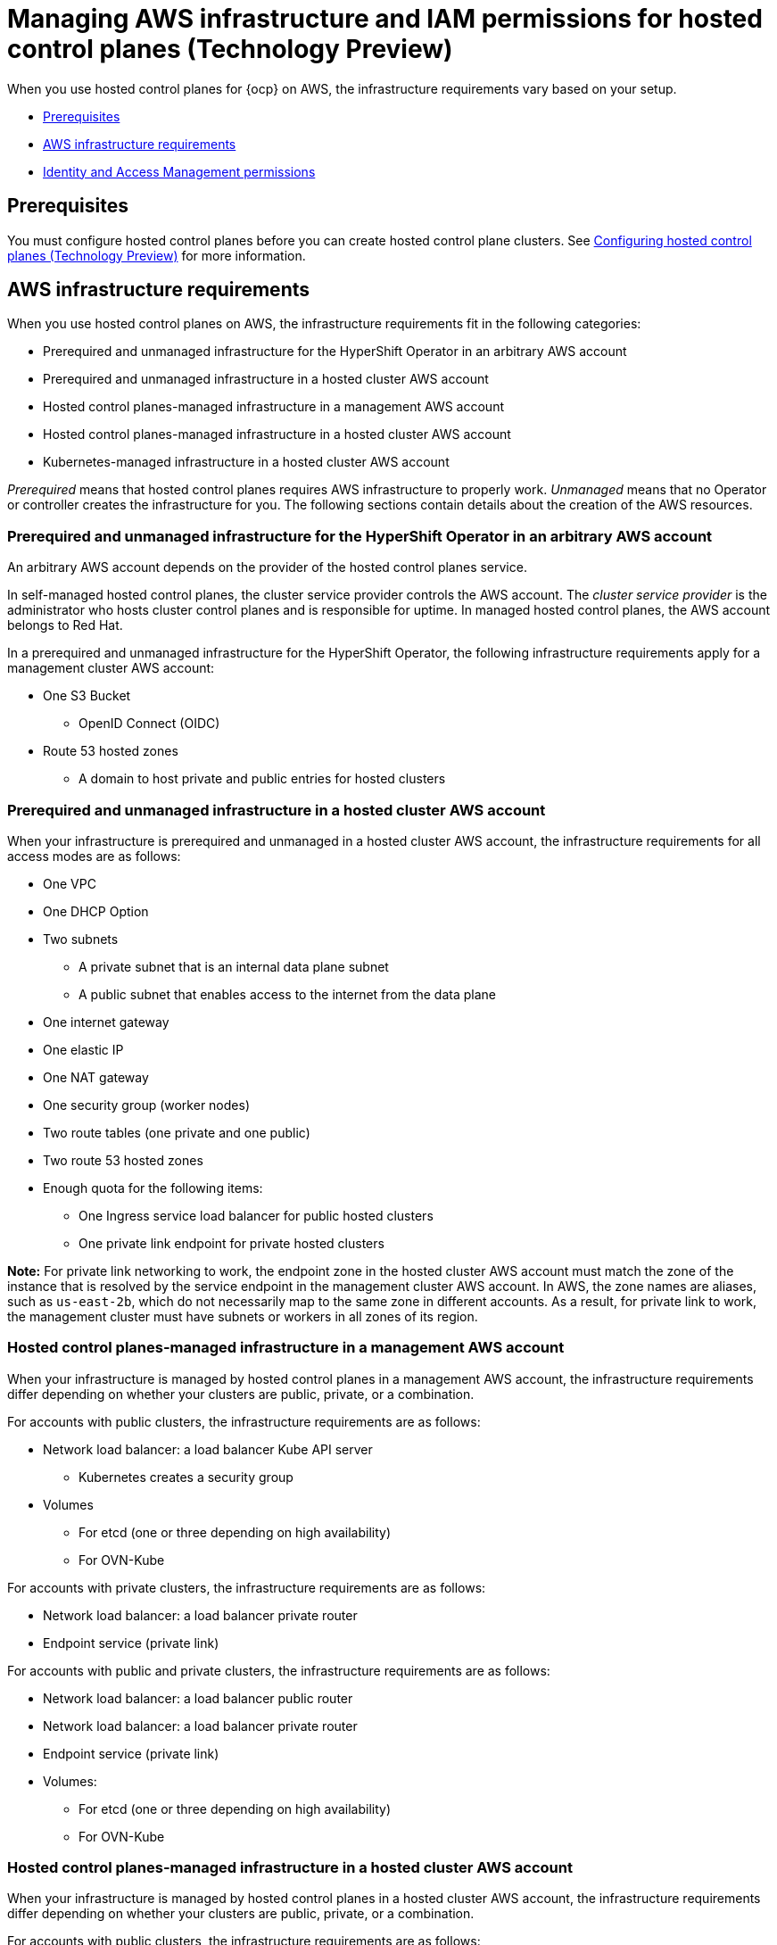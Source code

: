 [#hosted-control-planes-manage-aws-infra-iam]
= Managing AWS infrastructure and IAM permissions for hosted control planes (Technology Preview)

When you use hosted control planes for {ocp} on AWS, the infrastructure requirements vary based on your setup. 

* <<hosted-aws-infra-iam-prereqs,Prerequisites>>
* <<hosting-cluster-aws-infra-reqs,AWS infrastructure requirements>>
* <<iam-aws,Identity and Access Management permissions>>

[#hosted-aws-infra-iam-prereqs]
== Prerequisites

You must configure hosted control planes before you can create hosted control plane clusters. See xref:../../clusters/hosted_control_planes/configure_hosted_aws.adoc#hosting-service-cluster-configure-aws[Configuring hosted control planes (Technology Preview)] for more information.

[#hosting-cluster-aws-infra-reqs]
== AWS infrastructure requirements

When you use hosted control planes on AWS, the infrastructure requirements fit in the following categories:

* Prerequired and unmanaged infrastructure for the HyperShift Operator in an arbitrary AWS account
* Prerequired and unmanaged infrastructure in a hosted cluster AWS account
* Hosted control planes-managed infrastructure in a management AWS account
* Hosted control planes-managed infrastructure in a hosted cluster AWS account
* Kubernetes-managed infrastructure in a hosted cluster AWS account

_Prerequired_ means that hosted control planes requires AWS infrastructure to properly work. _Unmanaged_ means that no Operator or controller creates the infrastructure for you. The following sections contain details about the creation of the AWS resources.

[#infra-prerequired-unmanaged-for-ho]
=== Prerequired and unmanaged infrastructure for the HyperShift Operator in an arbitrary AWS account

An arbitrary AWS account depends on the provider of the hosted control planes service. 

In self-managed hosted control planes, the cluster service provider controls the AWS account. The _cluster service provider_ is the administrator who hosts cluster control planes and is responsible for uptime. In managed hosted control planes, the AWS account belongs to Red&nbsp;Hat.

In a prerequired and unmanaged infrastructure for the HyperShift Operator, the following infrastructure requirements apply for a management cluster AWS account:

* One S3 Bucket
** OpenID Connect (OIDC)
* Route 53 hosted zones
** A domain to host private and public entries for hosted clusters

[#infra-prerequired-unmanaged-hosted-cluster-aws]
=== Prerequired and unmanaged infrastructure in a hosted cluster AWS account

When your infrastructure is prerequired and unmanaged in a hosted cluster AWS account, the infrastructure requirements for all access modes are as follows:

* One VPC
* One DHCP Option
* Two subnets
** A private subnet that is an internal data plane subnet
** A public subnet that enables access to the internet from the data plane
* One internet gateway
* One elastic IP
* One NAT gateway
* One security group (worker nodes)
* Two route tables (one private and one public)
* Two route 53 hosted zones
* Enough quota for the following items:
** One Ingress service load balancer for public hosted clusters
** One private link endpoint for private hosted clusters

*Note:* For private link networking to work, the endpoint zone in the hosted cluster AWS account must match the zone of the instance that is resolved by the service endpoint in the management cluster AWS account. In AWS, the zone names are aliases, such as `us-east-2b`, which do not necessarily map to the same zone in different accounts. As a result, for private link to work, the management cluster must have subnets or workers in all zones of its region.

[#infra-managed-by-hypershift-mgmt-aws-acct]
=== Hosted control planes-managed infrastructure in a management AWS account

When your infrastructure is managed by hosted control planes in a management AWS account, the infrastructure requirements differ depending on whether your clusters are public, private, or a combination.

For accounts with public clusters, the infrastructure requirements are as follows:

* Network load balancer: a load balancer Kube API server
** Kubernetes creates a security group
* Volumes
** For etcd (one or three depending on high availability)
** For OVN-Kube

For accounts with private clusters, the infrastructure requirements are as follows:

* Network load balancer: a load balancer private router
* Endpoint service (private link)

For accounts with public and private clusters, the infrastructure requirements are as follows:

* Network load balancer: a load balancer public router
* Network load balancer: a load balancer private router
* Endpoint service (private link)
* Volumes:
** For etcd (one or three depending on high availability)
** For OVN-Kube

[#infra-managed-by-hypershift-in-hosted-cluster-aws-acct]
=== Hosted control planes-managed infrastructure in a hosted cluster AWS account

When your infrastructure is managed by hosted control planes in a hosted cluster AWS account, the infrastructure requirements differ depending on whether your clusters are public, private, or a combination.

For accounts with public clusters, the infrastructure requirements are as follows:

* Node pools must have EC2 instances that have `Role` and `RolePolicy` defined.

For accounts with private clusters, the infrastructure requirements are as follows:

* One private link endpoint for each availability zone
* EC2 instances for node pools

For accounts with public and private clusters, the infrastructure requirements are as follows:

* One private link endpoint for each availability zone
* EC2 instances for node pools

[#infra-managed-by-kubernetes-in-hosted-cluster-aws-acct]
=== Kubernetes-managed infrastructure in a hosted cluster AWS account

When Kubernetes manages your infrastructure in a hosted cluster AWS account, the infrastructure requirements are as follows:

* A network load balancer for default Ingress
* An S3 bucket for registry

[#iam-aws]
== Identity and Access Management (IAM) permissions

In the context of hosted control planes, the consumer is responsible to create the Amazon Resource Name (ARN) roles. The _consumer_ is an automated process to generate the permissions files. The consumer might be the command line interface or OpenShift Cluster Manager. Hosted control planes tries to enable granularity to honor the principle of least-privilege components, which means that every component uses its own role to operate or create AWS objects, and the roles are limited to what is required for the product to function normally.

//I'm keeping the next line commented-out until that documentation has been ported from upstream
//For an example of how the command line interface can create the ARN roles, see link:NEED LINK[Creating AWS infrastructure and IAM resources separately].

The hosted cluster receives the ARN roles as input and the consumer creates an AWS permission configuration for each component. As a result, the component can authenticate through STS and preconfigured OIDC IDP.

The following roles are consumed by some of the components from hosted control planes that run on the control plane and operate on the data plane:

* `controlPlaneOperatorARN`
* `imageRegistryARN`
* `ingressARN`
* `kubeCloudControllerARN`
* `nodePoolManagementARN`
* `storageARN`
* `networkARN`

The following example shows a reference to the IAM roles from the hosted cluster:
----
...
endpointAccess: Public
  region: us-east-2
  resourceTags:
  - key: kubernetes.io/cluster/example-cluster-bz4j5
    value: owned
rolesRef:
    controlPlaneOperatorARN: arn:aws:iam::820196288204:role/example-cluster-bz4j5-control-plane-operator
    imageRegistryARN: arn:aws:iam::820196288204:role/example-cluster-bz4j5-openshift-image-registry
    ingressARN: arn:aws:iam::820196288204:role/example-cluster-bz4j5-openshift-ingress
    kubeCloudControllerARN: arn:aws:iam::820196288204:role/example-cluster-bz4j5-cloud-controller
    networkARN: arn:aws:iam::820196288204:role/example-cluster-bz4j5-cloud-network-config-controller
    nodePoolManagementARN: arn:aws:iam::820196288204:role/example-cluster-bz4j5-node-pool
    storageARN: arn:aws:iam::820196288204:role/example-cluster-bz4j5-aws-ebs-csi-driver-controller
type: AWS
...
----

The roles that hosted control planes uses are shown in the following examples:

* `ingressARN`
+
----
{
    "Version": "2012-10-17",
    "Statement": [
        {
            "Effect": "Allow",
            "Action": [
                "elasticloadbalancing:DescribeLoadBalancers",
                "tag:GetResources",
                "route53:ListHostedZones"
            ],
            "Resource": "\*"
        },
        {
            "Effect": "Allow",
            "Action": [
                "route53:ChangeResourceRecordSets"
            ],
            "Resource": [
                "arn:aws:route53:::PUBLIC_ZONE_ID",
                "arn:aws:route53:::PRIVATE_ZONE_ID"
            ]
        }
    ]
}
----
* `imageRegistryARN`
+
----
{
    "Version": "2012-10-17",
    "Statement": [
        {
            "Effect": "Allow",
            "Action": [
                "s3:CreateBucket",
                "s3:DeleteBucket",
                "s3:PutBucketTagging",
                "s3:GetBucketTagging",
                "s3:PutBucketPublicAccessBlock",
                "s3:GetBucketPublicAccessBlock",
                "s3:PutEncryptionConfiguration",
                "s3:GetEncryptionConfiguration",
                "s3:PutLifecycleConfiguration",
                "s3:GetLifecycleConfiguration",
                "s3:GetBucketLocation",
                "s3:ListBucket",
                "s3:GetObject",
                "s3:PutObject",
                "s3:DeleteObject",
                "s3:ListBucketMultipartUploads",
                "s3:AbortMultipartUpload",
                "s3:ListMultipartUploadParts"
            ],
            "Resource": "\*"
        }
    ]
}
----
* `storageARN`
+
----
{
    "Version": "2012-10-17",
    "Statement": [
        {
            "Effect": "Allow",
            "Action": [
                "ec2:AttachVolume",
                "ec2:CreateSnapshot",
                "ec2:CreateTags",
                "ec2:CreateVolume",
                "ec2:DeleteSnapshot",
                "ec2:DeleteTags",
                "ec2:DeleteVolume",
                "ec2:DescribeInstances",
                "ec2:DescribeSnapshots",
                "ec2:DescribeTags",
                "ec2:DescribeVolumes",
                "ec2:DescribeVolumesModifications",
                "ec2:DetachVolume",
                "ec2:ModifyVolume"
            ],
            "Resource": "\*"
        }
    ]
}
----
* `networkARN`
+
----
{
    "Version": "2012-10-17",
    "Statement": [
        {
            "Effect": "Allow",
            "Action": [
                "ec2:DescribeInstances",
                "ec2:DescribeInstanceStatus",
                "ec2:DescribeInstanceTypes",
                "ec2:UnassignPrivateIpAddresses",
                "ec2:AssignPrivateIpAddresses",
                "ec2:UnassignIpv6Addresses",
                "ec2:AssignIpv6Addresses",
                "ec2:DescribeSubnets",
                "ec2:DescribeNetworkInterfaces"
            ],
            "Resource": "\*"
        }
    ]
}
----
* `kubeCloudControllerARN`
+
----
{
    "Version": "2012-10-17",
    "Statement": [
        {
            "Action": [
                "ec2:DescribeInstances",
                "ec2:DescribeImages",
                "ec2:DescribeRegions",
                "ec2:DescribeRouteTables",
                "ec2:DescribeSecurityGroups",
                "ec2:DescribeSubnets",
                "ec2:DescribeVolumes",
                "ec2:CreateSecurityGroup",
                "ec2:CreateTags",
                "ec2:CreateVolume",
                "ec2:ModifyInstanceAttribute",
                "ec2:ModifyVolume",
                "ec2:AttachVolume",
                "ec2:AuthorizeSecurityGroupIngress",
                "ec2:CreateRoute",
                "ec2:DeleteRoute",
                "ec2:DeleteSecurityGroup",
                "ec2:DeleteVolume",
                "ec2:DetachVolume",
                "ec2:RevokeSecurityGroupIngress",
                "ec2:DescribeVpcs",
                "elasticloadbalancing:AddTags",
                "elasticloadbalancing:AttachLoadBalancerToSubnets",
                "elasticloadbalancing:ApplySecurityGroupsToLoadBalancer",
                "elasticloadbalancing:CreateLoadBalancer",
                "elasticloadbalancing:CreateLoadBalancerPolicy",
                "elasticloadbalancing:CreateLoadBalancerListeners",
                "elasticloadbalancing:ConfigureHealthCheck",
                "elasticloadbalancing:DeleteLoadBalancer",
                "elasticloadbalancing:DeleteLoadBalancerListeners",
                "elasticloadbalancing:DescribeLoadBalancers",
                "elasticloadbalancing:DescribeLoadBalancerAttributes",
                "elasticloadbalancing:DetachLoadBalancerFromSubnets",
                "elasticloadbalancing:DeregisterInstancesFromLoadBalancer",
                "elasticloadbalancing:ModifyLoadBalancerAttributes",
                "elasticloadbalancing:RegisterInstancesWithLoadBalancer",
                "elasticloadbalancing:SetLoadBalancerPoliciesForBackendServer",
                "elasticloadbalancing:AddTags",
                "elasticloadbalancing:CreateListener",
                "elasticloadbalancing:CreateTargetGroup",
                "elasticloadbalancing:DeleteListener",
                "elasticloadbalancing:DeleteTargetGroup",
                "elasticloadbalancing:DescribeListeners",
                "elasticloadbalancing:DescribeLoadBalancerPolicies",
                "elasticloadbalancing:DescribeTargetGroups",
                "elasticloadbalancing:DescribeTargetHealth",
                "elasticloadbalancing:ModifyListener",
                "elasticloadbalancing:ModifyTargetGroup",
                "elasticloadbalancing:RegisterTargets",
                "elasticloadbalancing:SetLoadBalancerPoliciesOfListener",
                "iam:CreateServiceLinkedRole",
                "kms:DescribeKey"
            ],
            "Resource": [
                "\*"
            ],
            "Effect": "Allow"
        }
    ]
}
----
* `nodePoolManagementARN`
+
----
{
    "Version": "2012-10-17",
    "Statement": [
        {
            "Action": [
                "ec2:AllocateAddress",
                "ec2:AssociateRouteTable",
                "ec2:AttachInternetGateway",
                "ec2:AuthorizeSecurityGroupIngress",
                "ec2:CreateInternetGateway",
                "ec2:CreateNatGateway",
                "ec2:CreateRoute",
                "ec2:CreateRouteTable",
                "ec2:CreateSecurityGroup",
                "ec2:CreateSubnet",
                "ec2:CreateTags",
                "ec2:DeleteInternetGateway",
                "ec2:DeleteNatGateway",
                "ec2:DeleteRouteTable",
                "ec2:DeleteSecurityGroup",
                "ec2:DeleteSubnet",
                "ec2:DeleteTags",
                "ec2:DescribeAccountAttributes",
                "ec2:DescribeAddresses",
                "ec2:DescribeAvailabilityZones",
                "ec2:DescribeImages",
                "ec2:DescribeInstances",
                "ec2:DescribeInternetGateways",
                "ec2:DescribeNatGateways",
                "ec2:DescribeNetworkInterfaces",
                "ec2:DescribeNetworkInterfaceAttribute",
                "ec2:DescribeRouteTables",
                "ec2:DescribeSecurityGroups",
                "ec2:DescribeSubnets",
                "ec2:DescribeVpcs",
                "ec2:DescribeVpcAttribute",
                "ec2:DescribeVolumes",
                "ec2:DetachInternetGateway",
                "ec2:DisassociateRouteTable",
                "ec2:DisassociateAddress",
                "ec2:ModifyInstanceAttribute",
                "ec2:ModifyNetworkInterfaceAttribute",
                "ec2:ModifySubnetAttribute",
                "ec2:ReleaseAddress",
                "ec2:RevokeSecurityGroupIngress",
                "ec2:RunInstances",
                "ec2:TerminateInstances",
                "tag:GetResources",
                "ec2:CreateLaunchTemplate",
                "ec2:CreateLaunchTemplateVersion",
                "ec2:DescribeLaunchTemplates",
                "ec2:DescribeLaunchTemplateVersions",
                "ec2:DeleteLaunchTemplate",
                "ec2:DeleteLaunchTemplateVersions"
            ],
            "Resource": [
                "\*"
            ],
            "Effect": "Allow"
        },
        {
            "Condition": {
                "StringLike": {
                    "iam:AWSServiceName": "elasticloadbalancing.amazonaws.com"
                }
            },
            "Action": [
                "iam:CreateServiceLinkedRole"
            ],
            "Resource": [
                "arn:*:iam::*:role/aws-service-role/elasticloadbalancing.amazonaws.com/AWSServiceRoleForElasticLoadBalancing"
            ],
            "Effect": "Allow"
        },
        {
            "Action": [
                "iam:PassRole"
            ],
            "Resource": [
                "arn:*:iam::*:role/*-worker-role"
            ],
            "Effect": "Allow"
        }
    ]
}
----
* `controlPlaneOperatorARN`
+
----
{
    "Version": "2012-10-17",
    "Statement": [
        {
            "Effect": "Allow",
            "Action": [
                "ec2:CreateVpcEndpoint",
                "ec2:DescribeVpcEndpoints",
                "ec2:ModifyVpcEndpoint",
                "ec2:DeleteVpcEndpoints",
                "ec2:CreateTags",
                "route53:ListHostedZones"
            ],
            "Resource": "\*"
        },
        {
            "Effect": "Allow",
            "Action": [
                "route53:ChangeResourceRecordSets",
                "route53:ListResourceRecordSets"
            ],
            "Resource": "arn:aws:route53:::%s"
        }
    ]
}
----
